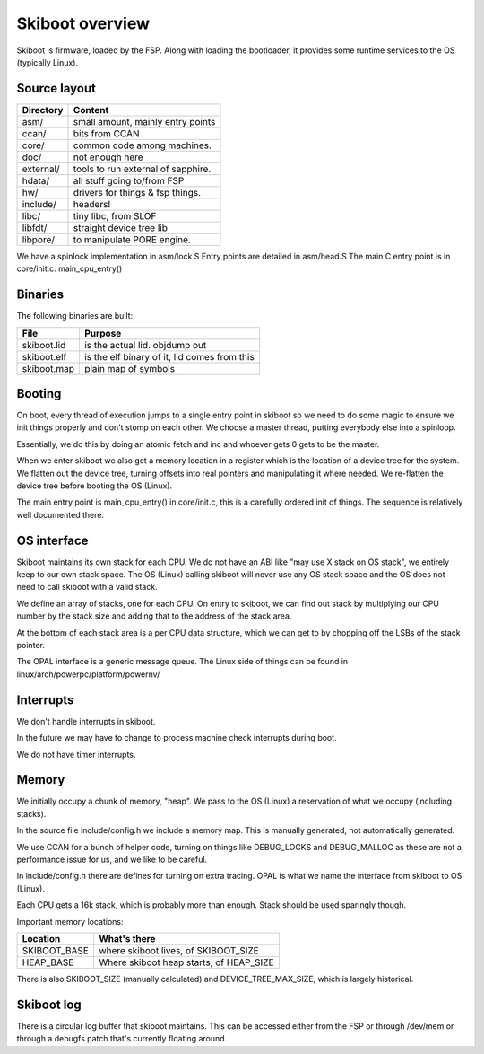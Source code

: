 Skiboot overview
================

Skiboot is firmware, loaded by the FSP. Along with loading the bootloader,
it provides some runtime services to the OS (typically Linux).

Source layout
-------------

========= ===================================
Directory Content
========= ===================================
asm/	  small amount, mainly entry points
ccan/	  bits from CCAN
core/	  common code among machines.
doc/	  not enough here
external/ tools to run external of sapphire.
hdata/	  all stuff going to/from FSP
hw/ 	  drivers for things & fsp things.
include/  headers!
libc/ 	  tiny libc, from SLOF
libfdt/   straight device tree lib
libpore/  to manipulate PORE engine.
========= ===================================

We have a spinlock implementation in asm/lock.S
Entry points are detailed in asm/head.S
The main C entry point is in core/init.c: main_cpu_entry()

Binaries
--------
The following binaries are built:

=========== ============================================
File        Purpose
=========== ============================================
skiboot.lid is the actual lid. objdump out
skiboot.elf is the elf binary of it, lid comes from this
skiboot.map plain map of symbols
=========== ============================================

Booting
-------

On boot, every thread of execution jumps to a single entry point in skiboot
so we need to do some magic to ensure we init things properly and don't stomp
on each other. We choose a master thread, putting everybody else into a
spinloop.

Essentially, we do this by doing an atomic fetch and inc and whoever gets 0
gets to be the master.

When we enter skiboot we also get a memory location in a register which
is the location of a device tree for the system. We flatten out the device
tree, turning offsets into real pointers and manipulating it where needed.
We re-flatten the device tree before booting the OS (Linux).

The main entry point is main_cpu_entry() in core/init.c, this is a carefully
ordered init of things. The sequence is relatively well documented there.

OS interface
------------

Skiboot maintains its own stack for each CPU. We do not have an ABI like
"may use X stack on OS stack", we entirely keep to our own stack space.
The OS (Linux) calling skiboot will never use any OS stack space and the OS
does not need to call skiboot with a valid stack.

We define an array of stacks, one for each CPU. On entry to skiboot,
we can find out stack by multiplying our CPU number by the stack size and
adding that to the address of the stack area.

At the bottom of each stack area is a per CPU data structure, which we
can get to by chopping off the LSBs of the stack pointer.

The OPAL interface is a generic message queue. The Linux side of things
can be found in linux/arch/powerpc/platform/powernv/

Interrupts
----------

We don't handle interrupts in skiboot.

In the future we may have to change to process machine check interrupts
during boot.

We do not have timer interrupts.


Memory
------

We initially occupy a chunk of memory, "heap". We pass to the OS (Linux)
a reservation of what we occupy (including stacks).

In the source file include/config.h we include a memory map. This is
manually generated, not automatically generated.

We use CCAN for a bunch of helper code, turning on things like DEBUG_LOCKS
and DEBUG_MALLOC as these are not a performance issue for us, and we like
to be careful.

In include/config.h there are defines for turning on extra tracing.
OPAL is what we name the interface from skiboot to OS (Linux).

Each CPU gets a 16k stack, which is probably more than enough. Stack
should be used sparingly though.

Important memory locations:

============= ============================================================
Location      What's there
============= ============================================================
SKIBOOT_BASE  where skiboot lives, of SKIBOOT_SIZE
HEAP_BASE     Where skiboot heap starts, of HEAP_SIZE
============= ============================================================

There is also SKIBOOT_SIZE (manually calculated) and DEVICE_TREE_MAX_SIZE,
which is largely historical.

Skiboot log
-----------

There is a circular log buffer that skiboot maintains. This can be
accessed either from the FSP or through /dev/mem or through a debugfs
patch that's currently floating around.
